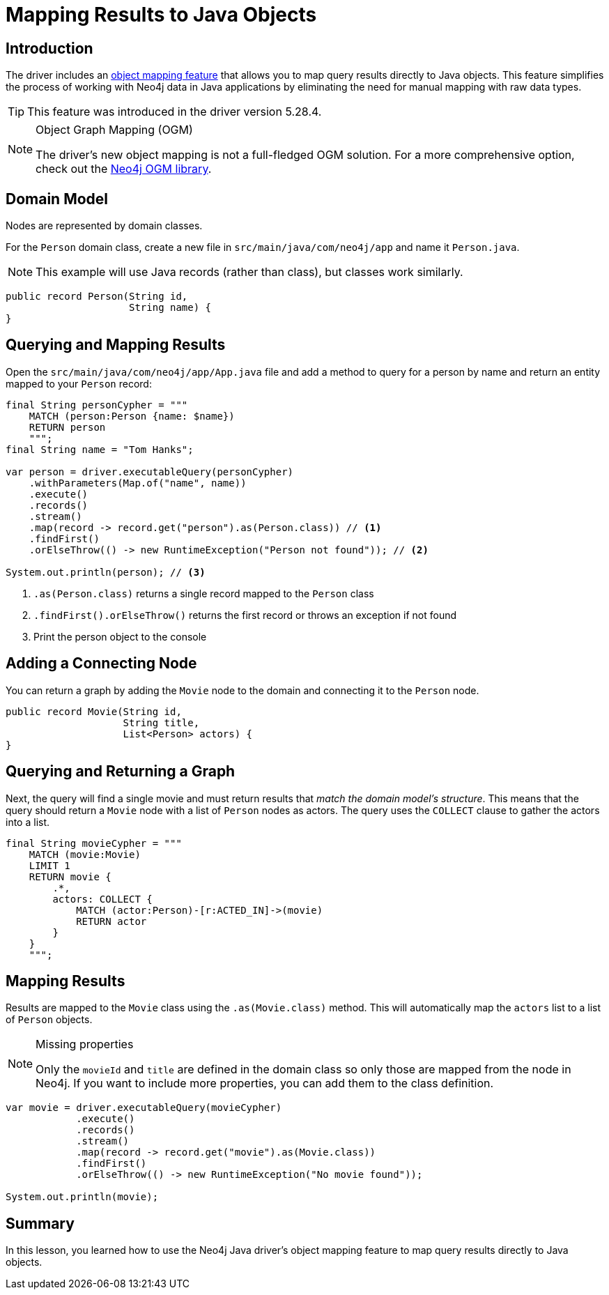 = Mapping Results to Java Objects
:type: lesson 
:slides: true
:minutes: 15
:order: 5

[.slide.col-2]
== Introduction

[.col]
====
The driver includes an link:https://github.com/neo4j/neo4j-java-driver/discussions/1640[object mapping feature] that allows you to map query results directly to Java objects. This feature simplifies the process of working with Neo4j data in Java applications by eliminating the need for manual mapping with raw data types.

[TIP]
=====
This feature was introduced in the driver version 5.28.4.
=====
====

[.col]
====
[NOTE]
.Object Graph Mapping (OGM)
=====
The driver's new object mapping is not a full-fledged OGM solution. For a more comprehensive option, check out the https://neo4j.com/docs/ogm-manual/current/[Neo4j OGM library^].
=====
====

[.slide]
== Domain Model

Nodes are represented by domain classes.

For the `Person` domain class, create a new file in `src/main/java/com/neo4j/app` and name it `Person.java`. 

[NOTE]
This example will use Java records (rather than class), but classes work similarly.

[source,Java]
----
public record Person(String id, 
                     String name) {
}
----

[.slide.col-2]
== Querying and Mapping Results

[.col]
====
Open the `src/main/java/com/neo4j/app/App.java` file and add a method to query for a person by name and return an entity mapped to your `Person` record:

[source,Java]
----
final String personCypher = """
    MATCH (person:Person {name: $name})
    RETURN person
    """;
final String name = "Tom Hanks";

var person = driver.executableQuery(personCypher)
    .withParameters(Map.of("name", name))
    .execute()
    .records()
    .stream()
    .map(record -> record.get("person").as(Person.class)) // <1>
    .findFirst()
    .orElseThrow(() -> new RuntimeException("Person not found")); // <2>

System.out.println(person); // <3>
----
====

[.col]
====
<1> `.as(Person.class)` returns a single record mapped to the `Person` class
<2> `.findFirst().orElseThrow()` returns the first record or throws an exception if not found
<3> Print the person object to the console
====

[.slide]
== Adding a Connecting Node

You can return a graph by adding the `Movie` node to the domain and connecting it to the `Person` node.

[source,Java]
----
public record Movie(String id, 
                    String title,
                    List<Person> actors) {
}
----

[.slide.col-2]
== Querying and Returning a Graph

[.col]
Next, the query will find a single movie and must return results that _match the domain model's structure_. This means that the query should return a `Movie` node with a list of `Person` nodes as actors. The query uses the `COLLECT` clause to gather the actors into a list.

[.col]
====
[source,Java]
----
final String movieCypher = """
    MATCH (movie:Movie)
    LIMIT 1
    RETURN movie {
        .*,
        actors: COLLECT {
            MATCH (actor:Person)-[r:ACTED_IN]->(movie)
            RETURN actor
        }
    }
    """;
----
====

[.slide.col-2]
== Mapping Results

[.col]
====
Results are mapped to the `Movie` class using the `.as(Movie.class)` method. This will automatically map the `actors` list to a list of `Person` objects.

[NOTE]
.Missing properties
=====
Only the `movieId` and `title` are defined in the domain class so only those are mapped from the node in Neo4j. If you want to include more properties, you can add them to the class definition.
=====
====

[.col]
====
[source,Java]
----
var movie = driver.executableQuery(movieCypher)
            .execute()
            .records()
            .stream()
            .map(record -> record.get("movie").as(Movie.class))
            .findFirst()
            .orElseThrow(() -> new RuntimeException("No movie found"));

System.out.println(movie);
----
====

[.summary]
== Summary

In this lesson, you learned how to use the Neo4j Java driver's object mapping feature to map query results directly to Java objects.